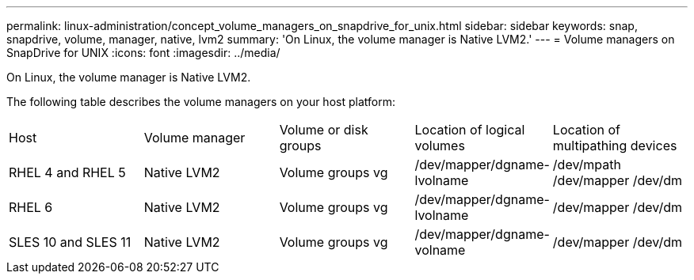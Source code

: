---
permalink: linux-administration/concept_volume_managers_on_snapdrive_for_unix.html
sidebar: sidebar
keywords: snap, snapdrive, volume, manager, native, lvm2
summary: 'On Linux, the volume manager is Native LVM2.'
---
= Volume managers on SnapDrive for UNIX
:icons: font
:imagesdir: ../media/

[.lead]
On Linux, the volume manager is Native LVM2.

The following table describes the volume managers on your host platform:

|===
| Host| Volume manager| Volume or disk groups| Location of logical volumes| Location of multipathing devices
a|
RHEL 4 and RHEL 5
a|
Native LVM2
a|
Volume groups vg
a|
/dev/mapper/dgname-lvolname
a|
/dev/mpath /dev/mapper /dev/dm
a|
RHEL 6
a|
Native LVM2
a|
Volume groups vg
a|
/dev/mapper/dgname-lvolname
a|
/dev/mapper /dev/dm
a|
SLES 10 and SLES 11
a|
Native LVM2
a|
Volume groups vg
a|
/dev/mapper/dgname-volname
a|
/dev/mapper /dev/dm
|===
